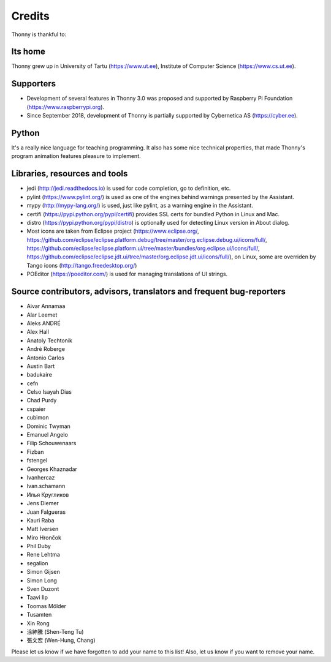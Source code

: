 =======
Credits
=======

Thonny is thankful to:

Its home
--------
Thonny grew up in University of Tartu (https://www.ut.ee), Institute of Computer Science (https://www.cs.ut.ee).

Supporters
----------
* Development of several features in Thonny 3.0 was proposed and supported by Raspberry Pi Foundation (https://www.raspberrypi.org).
* Since September 2018, development of Thonny is partially supported by Cybernetica AS (https://cyber.ee).

Python
------
It's a really nice language for teaching programming. It also has some nice technical properties, that made Thonny's program animation features pleasure to implement.

Libraries, resources and tools
------------------------------
* jedi (http://jedi.readthedocs.io) is used for code completion, go to definition, etc.
* pylint (https://www.pylint.org/) is used as one of the engines behind warnings presented by the Assistant.
* mypy (http://mypy-lang.org/) is used, just like pylint, as a warning engine in the Assistant.
* certifi (https://pypi.python.org/pypi/certifi) provides SSL certs for bundled Python in Linux and Mac.
* distro (https://pypi.python.org/pypi/distro) is optionally used for detecting Linux version in About dialog.
* Most icons are taken from Eclipse project (https://www.eclipse.org/, https://github.com/eclipse/eclipse.platform.debug/tree/master/org.eclipse.debug.ui/icons/full/, https://github.com/eclipse/eclipse.platform.ui/tree/master/bundles/org.eclipse.ui/icons/full/, https://github.com/eclipse/eclipse.jdt.ui/tree/master/org.eclipse.jdt.ui/icons/full/), on Linux, some are overriden by Tango icons (http://tango.freedesktop.org/)
* POEditor (https://poeditor.com/) is used for managing translations of UI strings.

Source contributors, advisors, translators and frequent bug-reporters
---------------------------------------------------------------------
* Aivar Annamaa
* Alar Leemet
* Aleks ANDRÉ
* Alex Hall
* Anatoly Techtonik
* André Roberge
* Antonio Carlos
* Austin Bart
* badukaire
* cefn
* Celso Isayah Dias
* Chad Purdy
* cspaier
* cubimon
* Dominic Twyman
* Emanuel Angelo
* Filip Schouwenaars
* Fizban
* fstengel
* Georges Khaznadar
* Ivanhercaz
* Ivan.schamann
* Илья Кругликов
* Jens Diemer
* Juan Falgueras
* Kauri Raba
* Matt Iversen
* Miro Hrončok 
* Phil Duby
* Rene Lehtma
* segalion
* Simon Gijsen
* Simon Long
* Sven Duzont
* Taavi Ilp
* Toomas Mölder
* Tusamten
* Xin Rong
* 涂紳騰 (Shen-Teng Tu)
* 張文宏 (Wen-Hung, Chang)

Please let us know if we have forgotten to add your name to this list! Also, let us know if you want to remove your name.